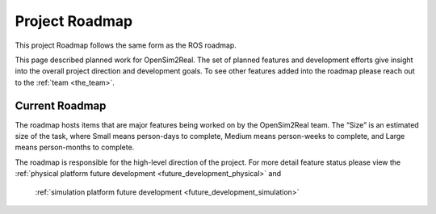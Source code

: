 .. _roadmap:

===============
Project Roadmap
===============

This project Roadmap follows the same form as the ROS roadmap.

This page described planned work for OpenSim2Real. The set of planned features
and development efforts give insight into the overall project direction and
development goals. To see other features added into the roadmap please reach out
to the :ref:`team <the_team>`.

Current Roadmap
===============

The roadmap hosts items that are major features being worked on by the OpenSim2Real team.
The “Size” is an estimated size of the task, where Small means person-days to complete,
Medium means person-weeks to complete, and Large means person-months to complete.

The roadmap is responsible for the high-level direction of the project. For more detail
feature status please view the :ref:`physical platform future development <future_development_physical>` and
 :ref:`simulation platform future development <future_development_simulation>`

.. list-table:: Bill of Material
   :header-rows: 1

   * - Task
     - Subsystem
     - Size
     - Owner
     - Expected Completion
     - More info

   * - Rewrite :ref:`gym os2r <gym_os2r` and :ref:`gym os2r real <gym_os2r_real` for real-time
     - High-level Software
     - Medium
     - Dawson
     - Q4 2022

   * - Create container for the physical robot software workspace.
     - Fullstack Software
     - Small
     - Dawson
     - Q4 2022

   * - Find cause of bad leg encoder velocity measurements and encoder errors
     - Low-level Software
     - Medium
     - Dawson and David
     - Q4 2022

   * - Improve real-time kernel OS to mesh better with computer hardware
     - Low-level Software
     - Small
     - Dawson
     - Q4 2022

   * - Development of a simple reproducible reset method for real environment
     - Hardware
     - Large
     - N/A
     - Q4 2022

   * - Release free hip robot
     - Fullstack
     - Large
     - N/A
     - Q4 2022

  .. footbibliography::

